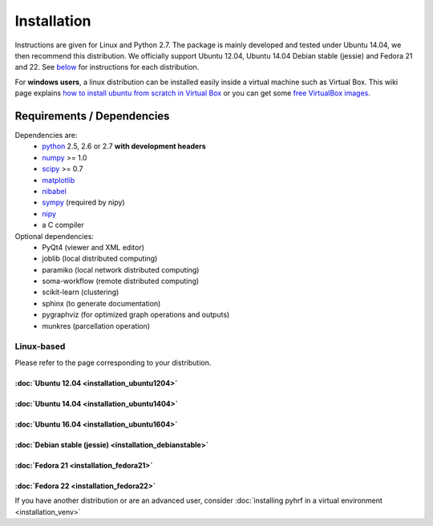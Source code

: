 .. _installation:

.. format of titles:

   =====
   lvl 1
   =====

   lvl2
   ####

   lvl3
   ****

   lvl4
   ====

   lvl5
   ----


==============
 Installation
==============

Instructions are given for Linux and Python 2.7. The package is mainly developed and tested under Ubuntu 14.04, we then recommend this distribution.
We officially support Ubuntu 12.04, Ubuntu 14.04 Debian stable (jessie) and Fedora 21 and 22. See `below <#linux-based>`_ for instructions for each distribution.

For **windows users**, a linux distribution can be installed easily inside a virtual machine such as Virtual Box. This wiki page explains `how to install ubuntu from scratch in Virtual Box <http://www.wikihow.com/Install-Ubuntu-on-VirtualBox>`_ or you can get some `free VirtualBox images <http://virtualboxes.org/images/ubuntu/>`_.

Requirements / Dependencies
###########################

Dependencies are:
    - `python <http://www.python.org>`_ 2.5, 2.6 or 2.7 **with development headers**
    - `numpy <http://docs.scipy.org/doc/numpy/user/install.html>`_ >= 1.0
    - `scipy <http://www.scipy.org/install.html>`_ >= 0.7
    - `matplotlib <http://matplotlib.org/users/installing.html>`_
    - `nibabel <http://nipy.sourceforge.net/nibabel/>`_
    - `sympy <http://sympy.sourceforge.net>`_ (required by nipy)
    - `nipy <http://nipy.sourceforge.net/nipy/stable/users/installation.html>`_
    - a C compiler

Optional dependencies:
    - PyQt4 (viewer and XML editor)
    - joblib (local distributed computing)
    - paramiko (local network distributed computing)
    - soma-workflow (remote distributed computing)
    - scikit-learn (clustering)
    - sphinx (to generate documentation)
    - pygraphviz (for optimized graph operations and outputs)
    - munkres (parcellation operation)

Linux-based
***********

Please refer to the page corresponding to your distribution.

:doc:`Ubuntu 12.04 <installation_ubuntu1204>`
=============================================

:doc:`Ubuntu 14.04 <installation_ubuntu1404>`
=============================================

:doc:`Ubuntu 16.04 <installation_ubuntu1604>`
=============================================

:doc:`Debian stable (jessie) <installation_debianstable>`
=========================================================

:doc:`Fedora 21 <installation_fedora21>`
========================================

:doc:`Fedora 22 <installation_fedora22>`
========================================

If you have another distribution or are an advanced user, consider :doc:`installing pyhrf in a virtual environment <installation_venv>`

